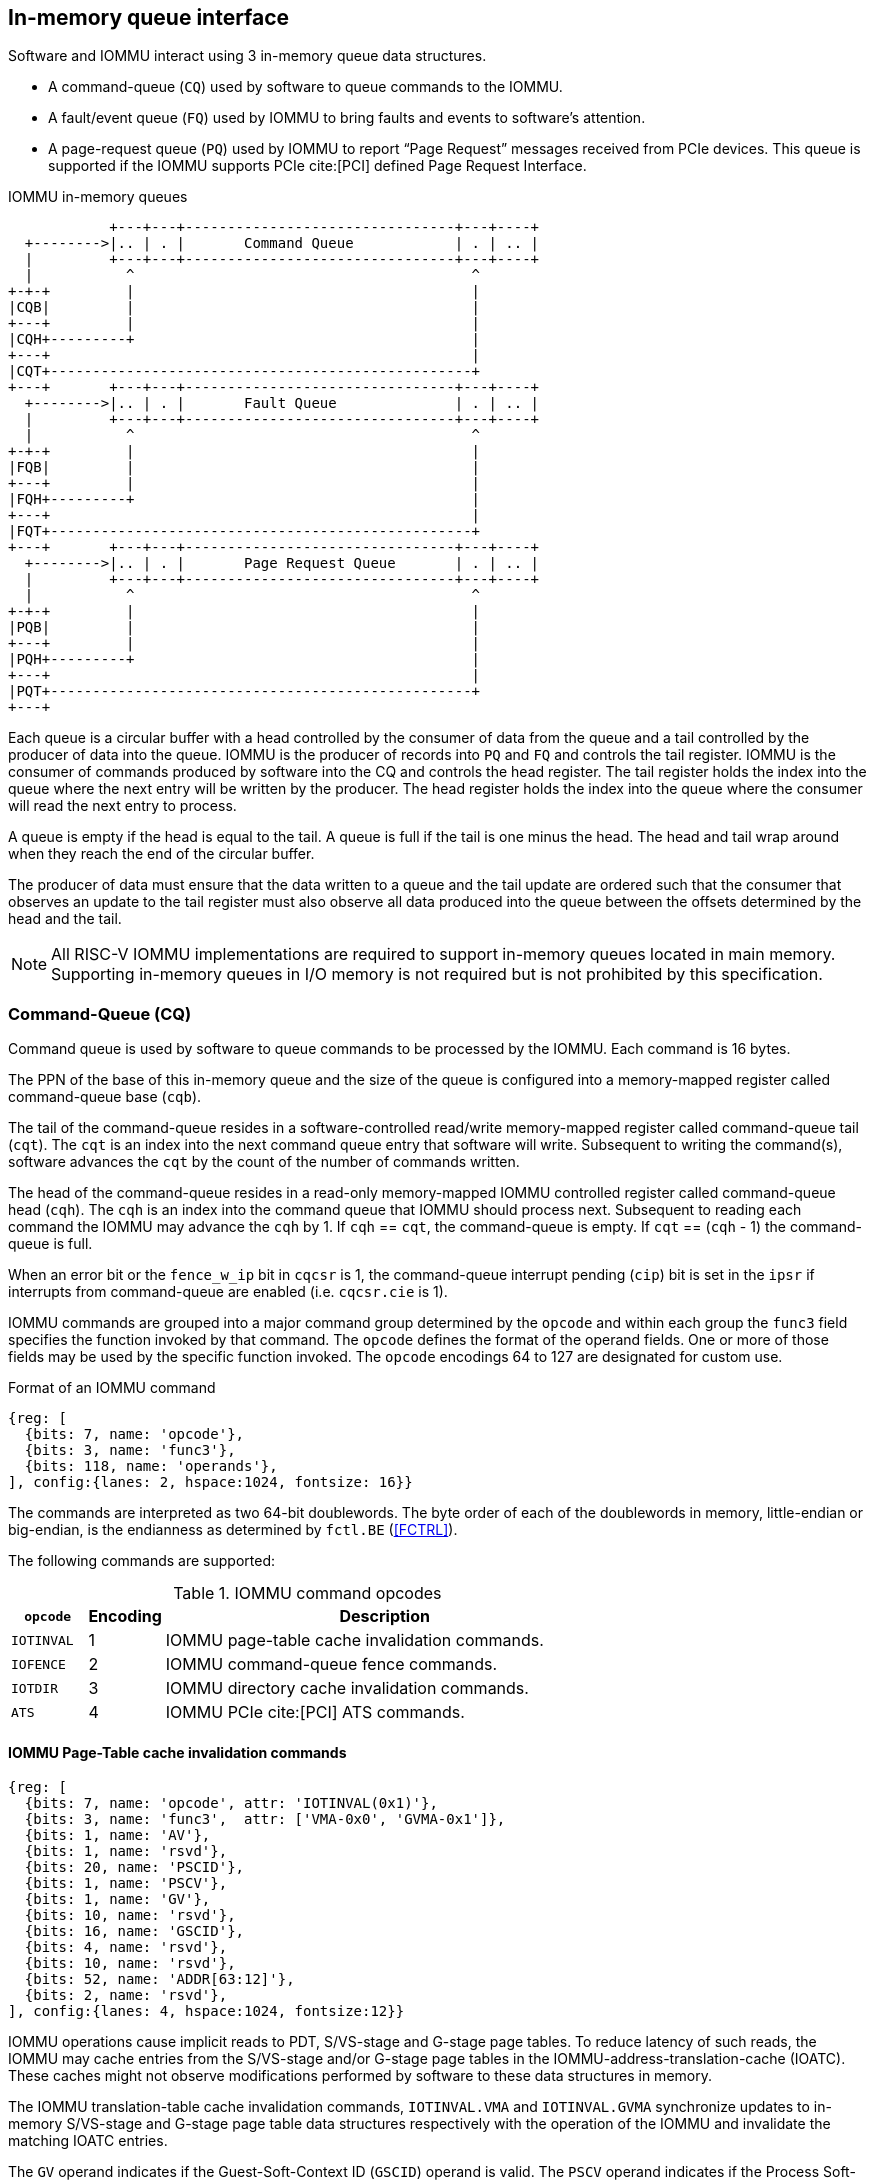 == In-memory queue interface
Software and IOMMU interact using 3 in-memory queue data structures.

* A command-queue (`CQ`) used by software to queue commands to the IOMMU.

* A fault/event queue (`FQ`) used by IOMMU to bring faults and events to
  software's attention.

* A page-request queue (`PQ`) used by IOMMU to report “Page Request” messages
  received from PCIe devices. This queue is supported if the IOMMU supports
  PCIe cite:[PCI] defined Page Request Interface.

.IOMMU in-memory queues
["ditaa",shadows=false, separation=false, font=courier, fontsize: 16]
....
            +---+---+--------------------------------+---+----+
  +-------->|.. | . |       Command Queue            | . | .. |
  |         +---+---+--------------------------------+---+----+
  |           ^                                        ^
+-+-+         |                                        |
|CQB|         |                                        |
+---+         |                                        |
|CQH+---------+                                        |
+---+                                                  |
|CQT+--------------------------------------------------+
+---+       +---+---+--------------------------------+---+----+
  +-------->|.. | . |       Fault Queue              | . | .. |
  |         +---+---+--------------------------------+---+----+
  |           ^                                        ^
+-+-+         |                                        |
|FQB|         |                                        |
+---+         |                                        |
|FQH+---------+                                        |
+---+                                                  |
|FQT+--------------------------------------------------+
+---+       +---+---+--------------------------------+---+----+
  +-------->|.. | . |       Page Request Queue       | . | .. |
  |         +---+---+--------------------------------+---+----+
  |           ^                                        ^
+-+-+         |                                        |
|PQB|         |                                        |
+---+         |                                        |
|PQH+---------+                                        |
+---+                                                  |
|PQT+--------------------------------------------------+
+---+
....
Each queue is a circular buffer with a head controlled by the consumer of data
from the queue and a tail controlled by the producer of data into the queue.
IOMMU is the producer of records into `PQ` and `FQ` and controls the tail register.
IOMMU is the consumer of commands produced by software into the CQ and controls
the head register. The tail register holds the index into the queue where the
next entry will be written by the producer. The head register holds the index
into the queue where the consumer will read the next entry to process.

A queue is empty if the head is equal to the tail. A queue is full if the tail
is one minus the head. The head and tail wrap around when they reach the end of
the circular buffer.

The producer of data must ensure that the data written to a queue and the
tail update are ordered such that the consumer that observes an update to the
tail register must also observe all data produced into the queue between the
offsets determined by the head and the tail.

[NOTE]
====
All RISC-V IOMMU implementations are required to support in-memory queues
located in main memory. Supporting in-memory queues in I/O memory is not required
but is not prohibited by this specification.
====


=== Command-Queue (CQ)

Command queue is used by software to queue commands to be processed by the
IOMMU. Each command is 16 bytes.

The PPN of the base of this in-memory queue and the size of the queue is
configured into a memory-mapped register called command-queue base (`cqb`).

The tail of the command-queue resides in a software-controlled read/write
memory-mapped register called command-queue tail (`cqt`). The `cqt` is an
index into the next command queue entry that software will write. Subsequent
to writing the command(s), software advances the `cqt` by the count of the
number of commands written.

The head of the command-queue resides in a read-only memory-mapped IOMMU
controlled register called command-queue head (`cqh`). The `cqh` is an index
into the command queue that IOMMU should process next. Subsequent to reading
each command the IOMMU may advance the `cqh` by 1. If `cqh` == `cqt`, the
command-queue is empty. If `cqt` == (`cqh` - 1) the command-queue is full.

When an error bit or the `fence_w_ip` bit  in `cqcsr` is 1, the command-queue
interrupt pending (`cip`) bit is set in the `ipsr` if interrupts from
command-queue are enabled (i.e. `cqcsr.cie` is 1).

IOMMU commands are grouped into a major command group determined by the `opcode`
and within each group the `func3` field specifies the function invoked by that
command. The `opcode` defines the format of the operand fields. One or more of
those fields may be used by the specific function invoked. The `opcode`
encodings 64 to 127 are designated for custom use.

.Format of an IOMMU command

[wavedrom, , ]
....
{reg: [
  {bits: 7, name: 'opcode'},
  {bits: 3, name: 'func3'},
  {bits: 118, name: 'operands'},
], config:{lanes: 2, hspace:1024, fontsize: 16}}
....

The commands are interpreted as two 64-bit doublewords. The byte order of each
of the doublewords in memory, little-endian or big-endian, is the endianness as
determined by `fctl.BE` (<<FCTRL>>).

The following commands are supported:

.IOMMU command opcodes
[width=100%]
[%header, cols="12,^12,70"]
|===
|`opcode`  | Encoding ^| Description
|`IOTINVAL`| 1        | IOMMU page-table cache invalidation commands.
|`IOFENCE` | 2        | IOMMU command-queue fence commands.
|`IOTDIR`  | 3        | IOMMU directory cache invalidation commands.
|`ATS`     | 4        | IOMMU PCIe cite:[PCI] ATS commands.
|===

==== IOMMU Page-Table cache invalidation commands

[wavedrom, , ]
....
{reg: [
  {bits: 7, name: 'opcode', attr: 'IOTINVAL(0x1)'},
  {bits: 3, name: 'func3',  attr: ['VMA-0x0', 'GVMA-0x1']},
  {bits: 1, name: 'AV'},
  {bits: 1, name: 'rsvd'},
  {bits: 20, name: 'PSCID'},
  {bits: 1, name: 'PSCV'},
  {bits: 1, name: 'GV'},
  {bits: 10, name: 'rsvd'},
  {bits: 16, name: 'GSCID'},
  {bits: 4, name: 'rsvd'},
  {bits: 10, name: 'rsvd'},
  {bits: 52, name: 'ADDR[63:12]'},
  {bits: 2, name: 'rsvd'},
], config:{lanes: 4, hspace:1024, fontsize:12}}
....

IOMMU operations cause implicit reads to PDT, S/VS-stage and G-stage page
tables. To reduce latency of such reads, the IOMMU may cache entries from the
S/VS-stage and/or G-stage page tables in the IOMMU-address-translation-cache
(IOATC). These caches might not observe modifications performed by software to
these data structures in memory.

The IOMMU translation-table cache invalidation commands, `IOTINVAL.VMA` and
`IOTINVAL.GVMA` synchronize updates to in-memory S/VS-stage and G-stage
page table data structures respectively with the operation of the IOMMU and
invalidate the matching IOATC entries.

The `GV` operand indicates if the Guest-Soft-Context ID (`GSCID`) operand is
valid. The `PSCV` operand indicates if the Process Soft-Context ID (`PSCID`)
operand is valid. Setting `PSCV` to 1 is allowed only for `IOTINVAL.VMA`. The
`AV` operand indicates if the address (`ADDR`) operand is valid. When `GV` is 0,
 the translations associated with the host (i.e. those where the G-stage
translation is not active) are operated on.

`IOTINVAL.VMA` ensures that previous stores made to the S/VS-stage page
tables by the harts are observed by the IOMMU before all subsequent implicit
reads from IOMMU to the corresponding S/VS-stage page tables.

[[IVMA]]

.`IOTINVAL.VMA` operands and operations
[width=75%]
[%header, cols="2,2,3,20"]
|===
|`GV`|`AV`|`PSCV`| Operation
|0   |0   |0     | Invalidates all address-translation cache entries, including
                   those that contain global mappings, for all host address
                   spaces.
|0   |0   |1     | Invalidates all address-translation cache entries for the
                   host address space identified by `PSCID` operand, except for
                   entries containing global mappings.
|0   |1   |0     | Invalidates all address-translation cache entries that
                   contain S-stage leaf page table entries, including those that
                   contain global mappings, corresponding to the IOVA in `ADDR`
                   operand, for all host address spaces.
|0   |1   |1     | Invalidates all address-translation cache entries that
                   contain S-stage leaf page table entries corresponding to the
                   IOVA in `ADDR` operand and that match the host address space
                   identified by `PSCID` operand, except for entries containing
                   global mappings.
|1   |0   |0     | Invalidates all address-translation cache entries, including
                   those that contain global mappings, for all VM address spaces
                   associated with `GSCID` operand.
|1   |0   |1     | Invalidates all address-translation cache entries
                   for the VM address space identified by `PSCID` and `GSCID`
                   operands, except for entries containing global mappings.
|1   |1   |0     | Invalidates all address-translation cache entries that
                   contain VS-stage leaf page table entries, including those that
                   contain global mappings, corresponding to the IOVA in `ADDR`
                   operand, for all VM address spaces associated with the `GSCID`
                   operand.
|1   |1   |1     | Invalidates all address-translation cache entries that
                   contain VS-stage leaf page table entries corresponding to the
                   IOVA in `ADDR` operand, for the VM address space identified by
                   `PSCID` and `GSCID` operands, except for entries containing
                   global mappings.
|===

`IOTINVAL.GVMA` ensures that previous stores made to the G-stage page
tables are observed before all subsequent implicit reads from IOMMU to the
corresponding G-stage page tables. Setting `PSCV` to 1 with IOTINVAL.GVMA
is illegal.

[[IGVMA]]

.`IOTINVAL.GVMA` operands and operations
[width=75%]
[%header, cols="2,2,20"]
|===
| `GV` | `AV`   | Operation
| 0    | n/a    | Invalidates information cached from any level of the
                  G-stage page table, for all VM address spaces.
| 1    | 0      | Invalidates information cached from any level of the
                  G-stage page tables, but only for VM address spaces
                  identified by the `GSCID` operand.
| 1    | 1      | Invalidates information cached from leaf G-stage page
                  table entries corresponding to the guest-physical-address in
                  `ADDR` operand, for only for VM address spaces identified
                  `GSCID` operand.
|===

[NOTE]
====
Conceptually, an implementation might contain two address-translation caches:
one that maps guest virtual addresses to guest physical addresses, and another
that maps guest physical addresses to supervisor physical addresses.
`IOTINVAL.GVMA` need not invalidate the former cache, but it must invalidate
entries from the latter cache that match the `IOTINVAL.GVMA` address and
`GSCID` operands.

More commonly, implementations contain address-translation caches that map
guest virtual addresses directly to supervisor physical addresses, removing a
level of indirection. For such implementations, any entry whose guest virtual
address maps to a guest physical address that matches the `IOTINVAL.GVMA`
address and `GSCID` arguments must be invalidated. Selectively invalidating
entries in this fashion requires tagging them with the guest physical address,
which is costly, and so a common technique is to invalidate all entries that
match the `GSCID` argument, regardless of the address argument.

Simpler implementations may ignore the operand of `IOTINVAL.VMA` and/or
`IOTINVAL.GVMA` and always perform a global invalidation of all
address-translation entries.
====

[NOTE]
====
A consequence of this specification is that an implementation may use any
translation for an address that was valid at any time since the most recent
`IOTINVAL` that subsumes that address. In particular, if a leaf PTE is
modified but a subsuming `IOTINVAL` is not executed, either the old translation
or the new translation will be used, but the choice is unpredictable. The
behavior is otherwise well-defined.

In a conventional TLB design, it is possible for multiple entries to match a
single address if, for example, a page is upgraded to a larger page without
first clearing the original non-leaf PTE’s valid bit and executing an
`IOTINVAL.VMA` or `IOTINVAL.GVMA` as applicable with `AV=0`. In this case, a
similar remark applies: it is unpredictable whether the old non-leaf PTE or
the new leaf PTE is used, but the behavior is otherwise well defined.

Another consequence of this specification is that it is generally unsafe to
update a PTE using a set of stores of a width less than the width of the PTE,
as it is legal for the implementation to read the PTE at any time, including
when only some of the partial stores have taken effect.
====

==== IOMMU Command-queue Fence commands

[wavedrom, , ]
....
{reg: [
  {bits: 7, name: 'opcode', attr: 'IOFENCE(0x2)'},
  {bits: 3, name: 'func3',  attr: 'C-0x0'},
  {bits: 1, name: 'AV'},
  {bits: 1, name: 'WSI'},
  {bits: 1, name: 'PR'},
  {bits: 1, name: 'PW'},
  {bits: 18, name: 'rsvd'},
  {bits: 32, name: 'DATA'},
  {bits: 62, name: 'ADDR[63:2]'},
  {bits: 2, name: 'rsvd'},
], config:{lanes: 4, hspace:1024, fontsize:12}}
....

The IOMMU fetches commands from the CQ in order but the IOMMU may execute the
fetched commands out of order. The IOMMU advancing `cqh` is not a guarantee
that the commands fetched by the IOMMU have been executed or committed.

A `IOFENCE.C` command completion, as determined by `cqh` advancing past the
index of the `IOFENCE.C` command in the CQ, guarantees that all previous
commands fetched from the CQ have been completed and committed.

If the `IOFENCE.C` times out waiting on completion of previous commands that are
specified to have a timeout, then the `cmd_to` bit in `cqcsr` <<CSR>> is set to
signal this condition. The `cqh` holds the index of the `IOFENCE.C` that timed
out and all previous commands that are not specified to have a timeout have been
completed and committed.

[NOTE]
====
In this version of the specification, only the `ATS.INVAL` command is specified
to have a timeout.
====

The commands may be used to order memory accesses from I/O devices connected to
the IOMMU as viewed by the IOMMU, other RISC-V harts, and external devices or
co-processors.

The `PR` bit, when set to 1, can be used to request that the IOMMU ensure
that all previous read requests from devices that have already been processed
by the IOMMU be committed to a global ordering point such that they can be
observed by all RISC-V harts and IOMMUs in the system.

The `PW` bit, when set to 1, can be used to request that the IOMMU ensure
that all previous write requests from devices that have already been processed
by the IOMMU be committed to a global ordering point such that they can be
observed by all RISC-V harts and IOMMUs in the system.

The wire-signaled-interrupts (`WSI`) bit when set to 1 causes a wired-interrupt
from the command queue to be generated (by setting `cqcsr.fence_w_ip` - <<CSR>>)
on completion of `IOFENCE.C`. This bit is reserved if the IOMMU does not support
wired-interrupts or wired-interrupts have not been enabled
(i.e., `fctl.WSI == 0`).

[NOTE]
====
Software should ensure that all previous read and writes processed by the IOMMU
have been committed to a global ordering point before reclaiming memory that was
previously made accessible to a device. A safe sequence for such memory
reclamation is to first update the page tables to disallow access to the memory
from the device and then use the `IOTINVAL.VMA` or `IOTINVAL.GVMA` appropriately
to synchronize the IOMMU with the update to the page table. As part of the
synchronization if the memory reclaimed was previously made read accessible to
the device then request ordering of all previous reads; else if the memory
reclaimed was previously made write accessible to the device then request
ordering of all previous reads and writes. Ordering previous reads may be
required if the reclaimed memory will be used to hold data that must not be made
visible to the device.

The `IOFENCE.C` with `PR` and/or `PW` set to 1 only ensures that requests that
have been already processed by the IOMMU are committed to the global ordering
point. Software must perform an interconnect-specific fence action if there
is a need to ensure that all in-flight requests from a device that have not yet
been processed by the IOMMU are observed. For PCIe, for example, a completion
from device in response to a read from the device memory has the property of
ensuring that previous posted writes are observed by the IOMMU as completions
may not pass previous posted writes.

The ordering guarantees are made for accesses to main-memory. For accesses to
I/O memory, the ordering guarantees are implementation and I/O protocol
defined.

Simpler implementations may unconditionally order all previous memory accesses
globally.
====

The `AV` command operand indicates if `ADDR[63:2]` operand and `DATA` operands are
valid. If `AV`=1, the IOMMU writes `DATA` to memory at a 4-byte aligned address
`ADDR[63:2] * 4` as a 4-byte store.

[NOTE]
====
Software may configure the `ADDR[63:2]` command operand to specify the address
of the `seteipnum_le`/`seteipnum_be` register in an IMSIC to cause an external
interrupt notification on `IOFENCE.C` completion. Alternatively, software may
program `ADDR[63:2]` to a memory location and use `IOFENCE.C` to set a flag in
memory indicating command completion.
====

==== IOMMU directory cache invalidation commands

[wavedrom, , ]
....
{reg: [
  {bits: 7, name: 'opcode', attr: 'IODIR(0x3)'},
  {bits: 3, name: 'func3',  attr: ['INVAL_DDT-0x0', 'INVAL_PDT-0x1']},
  {bits: 2, name: 'rsvd'},
  {bits: 20, name: 'PID'},
  {bits: 1, name: 'rsvd'},
  {bits: 1, name: 'DV'},
  {bits: 6, name: 'rsvd'},
  {bits: 24, name: 'DID'},
  {bits: 64, name: 'rsvd'},
], config:{lanes: 4, hspace:1024, fontsize:12}}
....

IOMMU operations cause implicit reads to DDT and/or PDT. To reduce latency of
such reads, the IOMMU may cache entries from the DDT and/or PDT in IOMMU
directory caches. These caches might not observe modifications performed by
software to these data structures in memory.

[[IDDT]]

The IOMMU DDT cache invalidation command, `IODIR.INVAL_DDT`, synchronizes updates
to DDT with the operation of the IOMMU and flushes the matching cached entries.

[[IPDT]]

The IOMMU PDT cache invalidation command, `IODIR.INVAL_PDT`, synchronizes updates
to PDT with the operation of the IOMMU and flushes the matching cached entries.

The `DV` operand indicates if the device ID (`DID`) operand is valid. The `DV`
operand must be 1 for `IODIR.INVAL_PDT`.

`IODIR.INVAL_DDT` guarantees that any previous stores made by a RISC-V hart to
the DDT are observed before all subsequent implicit reads from IOMMU to DDT.
If `DV` is 0, then the command invalidates all  DDT and PDT entries cached for
all devices. If `DV` is 1, then the command invalidates cached leaf-level DDT
entry for the device identified by `DID` operand and all associated PDT entries.
The `PID` operand is reserved for `IODIR.INVAL_DDT`.

`IODIR.INVAL_PDT` guarantees that any previous stores made by a RISC-V hart to
the PDT are observed before all subsequent implicit reads from IOMMU to PDT.
The command invalidates cached leaf PDT entry for the specified `PID` and `DID`.

[NOTE]
====
Some fields in the Device-context or Process-context may be guest-physical
addresses. An implementation when caching the device-context or process-context
may cache these fields after translating them to a supervisor physical address.
Other implementations may cache them as guest-physical addresses and
translate them to supervisor physical addresses using a G-stage page table just
prior to accessing memory referenced by these addresses.

If G-stage page tables used for these translations are modified, software must
issue the appropriate `IODIR` command as some implementations may choose to
cache the translated supervisor physical address pointer in the IOMMU directory
caches.

The `IOTINVAL` command has no effect on the IOMMU directory caches.
====

==== IOMMU PCIe ATS commands

This command is supported if `capabilities.ATS` is set to 1.

[wavedrom, , ]
....
{reg: [
  {bits: 7, name: 'opcode', attr: 'ATS(0x4)'},
  {bits: 3, name: 'func3',  attr: ['INVAL-0x0', 'PRGR-0x1']},
  {bits: 2, name: 'rsvd'},
  {bits: 20, name: 'PID'},
  {bits: 1, name: 'PV'},
  {bits: 1, name: 'DSV'},
  {bits: 6, name: 'rsvd'},
  {bits: 16, name: 'RID'},
  {bits: 8, name: 'DSEG'},
  {bits: 64, name: 'PAYLOAD'},
], config:{lanes: 4, hspace:1024, fontsize:12}}
....
The `ATS.INVAL` command instructs the IOMMU to send an “Invalidation Request”
message to the PCIe device function identified by `RID`. An
“Invalidation Request” message is used to clear a specific subset of the
address range from the address translation cache in a device function. The
`ATS.INVAL` command completes when an “Invalidation Completion” response message
is received from the device or a protocol-defined timeout occurs while waiting
for a response. The IOMMU may advance the `cqh` and fetch more commands from
CQ while a response is awaited. If a timeout occurs, it is reported when a
subsequent `IOFENCE.C` command is executed.

[NOTE]
====
Software that needs to know if the invalidation operation completed on the
device may use the IOMMU command-queue fence command (`IOFENCE.C`) to wait for
the responses to all prior “Invalidation Request” messages. The `IOFENCE.C` is
guaranteed to not complete before all previously fetched commands were executed
and completed. A previously fetched ATS command to invalidate device ATC does
not complete until either the request times out or a valid response is received
from the device.

If one or more ATS invalidation commands preceding the `IOFENCE.C` have timed
out, then software may make the CQ operational again and resubmit the
invalidation commands that may have timed out. If the `ATS.INVAL` commands
queued before the `IOFENCE.C` were directed at multiple devices then software
may resubmit these commands as `ATS.INVAL` and `IOFENCE.C` pairs to identify
the device that caused the timeout.
====

The `ATS.PRGR` command instructs the IOMMU to send a “Page Request Group
Response” message to the PCIe device function identified by the `RID`. The
“Page Request Group Response” message is used by system hardware and/or
software to communicate with the device functions page-request interface to
signal completion of a “Page Request”, or the catastrophic failure of the
interface.

If the `PV` operand is set to 1, the message is generated with a PASID with the
PASID field set to the `PID` operand.

The `PAYLOAD` operand of the command is used to form the message body and its
fields are as specified by the PCIe specification cite:[PCI]. The `PAYLOAD` field is
formatted as follows:

.`PAYLOAD` of an `ATS.INVAL` command

[wavedrom, , ]
....
{reg: [
  {bits: 1, name: 'G'},
  {bits: 10, name: '0'},
  {bits: 1, name: 'S'},
  {bits: 20, name: 'Untranslated Address[31:12]'},
  {bits: 32, name: 'Untranslated Address[63:32]'},
], config:{lanes: 2, hspace:1024, fontsize:12}}
....

.`PAYLOAD` of an `ATS.PRGR` command

[wavedrom, , ]
....
{reg: [
  {bits: 32, name: '0'},
  {bits: 9, name: 'Page Request Group Index'},
  {bits: 3, name: '0'},
  {bits: 4, name: 'Response Code'},
  {bits: 16, name: 'Destination ID'},
], config:{lanes: 2, hspace:1024, fontsize:12}}
....

If the `DSV` operand is 1, then a valid destination segment number is specified
by the `DSEG` operand.

[NOTE]
====
A Hierarchy is a PCI Express I/O interconnect topology, wherein the
Configuration Space addresses, referred to as the tuple of Bus/Device/Function
Numbers, are unique. In some contexts, a Hierarchy is also called a Segment, and
in Flit Mode, the Segment number is sometimes included in the ID of a Function.
====

[[FAULT_QUEUE]]
=== Fault/Event-Queue (`FQ`)
Fault/Event queue is an in-memory queue data structure used to report events
and faults raised when processing transactions. Each fault record is 32 bytes.

The PPN of the base of this in-memory queue and the size of the queue is
configured into a memory-mapped register called fault-queue base (`fqb`).

The tail of the fault-queue resides in an IOMMU controlled read-only
memory-mapped register called `fqt`.  The `fqt` is an index into the next fault
record that IOMMU will write in the fault-queue. Subsequent to writing the
record, the IOMMU advances the `fqt` by 1. The head of the fault-queue resides
in a read/write memory-mapped software controlled register called `fqh`. The `fqh`
is an index into the fault record that SW should process next. Subsequent
to processing fault record(s) software advances the `fqh` by the count of the
number of fault records processed. If `fqh` == `fqt`, the fault-queue is empty. If
`fqt` == (`fqh` - 1) the fault-queue is full.

The fault records are interpreted as four 64-bit doublewords. The byte order of
each of the doublewords in memory, little-endian or big-endian, is the endianness
as determined by `fctl.BE` (<<FCTRL>>).

.Fault-queue record
[wavedrom, , ]
....
{reg: [
  {bits: 12, name: 'CAUSE'},
  {bits: 20, name: 'PID'},
  {bits:  1, name: 'PV'},
  {bits:  1, name: 'PRIV'},
  {bits:  6, name: 'TTYP'},
  {bits: 24, name: 'DID'},
  {bits: 32, name: 'for custom use'},
  {bits: 32, name: 'reserved'},
  {bits: 64, name: 'iotval'},
  {bits: 64, name: 'iotval2'},
], config:{lanes: 8, hspace:1024, fontsize:12}}
....
The `CAUSE` is a code indicating the cause of the fault/event.

[[FAULT_CAUSE]]
.Fault record `CAUSE` field encodings
[width=75%]
[%header, cols="4,20,6"]
|===
|CAUSE | Description                         | Reported if `DTF` is 1?
|1     | Instruction access fault            | No
|4     | Read address misaligned             | No
|5     | Read access fault                   | No
|6     | Write/AMO address misaligned        | No
|7     | Write/AMO access fault              | No
|12    | Instruction page fault              | No
|13    | Read page fault                     | No
|15    | Write/AMO page fault                | No
|20    | Instruction guest page fault        | No
|21    | Read guest-page fault               | No
|23    | Write/AMO guest-page fault          | No
|256   | All inbound transactions disallowed | Yes
|257   | DDT entry load access fault         | Yes
|258   | DDT entry not valid                 | Yes
|259   | DDT entry misconfigured             | Yes
|260   | Transaction type disallowed         | No
|261   | MSI PTE load access fault           | No
|262   | MSI PTE not valid                   | No
|263   | MSI PTE misconfigured               | No
|264   | MRIF access fault                   | No
|265   | PDT entry load access fault         | No
|266   | PDT entry not valid                 | No
|267   | PDT entry misconfigured             | No
|268   | DDT data corruption                 | No
|269   | PDT data corruption                 | No
|270   | MSI PT data corruption              | No
|271   | MSI MRIF data corruption            | No
|272   | Internal data path error            | No
|273   | IOMMU MSI write access fault        | Yes
|===

The `TTYP` field reports inbound transaction type.

.Fault record `TTYP` field encodings
[width=75%]
[%header, cols="3,20"]
|===
|TTYP   | Description
|0      | None. Fault not caused by an inbound transaction.
|1      | Untranslated read for execute transaction
|2      | Untranslated read transaction
|3      | Untranslated write/AMO transaction
|4      | Reserved
|5      | Translated read for execute transaction
|6      | Translated read transaction
|7      | Translated write/AMO transaction
|8      | PCIe ATS Translation Request
|9      | Message Request
|10 - 15| Reserved
|16 - 31| Designated for custom use
|===

If the `TTYP` is a transaction with an IOVA then its reported in `iotval`. If
the `TTYP` is a message request then the message code is reported in `iotval`.
If `TTYP` is 0, then the values reported in `iotval` and `iotval2` fields are
as defined by the `CAUSE`.

[NOTE]
====
The `IOVA` is partitioned into a virtual page number (VPN) and page offset.
Whereas the VPN is translated into a physical page number (PPN) by the address
translation process, the page offset is not required for this process. The IO
bridge in some implementations may not provide the page offset part of the
`IOVA` to the IOMMU and the IOMMU may report the page offset in `iotval` as 0.
Likewise, an IOMMU may report the page offset of a GPA in `iotval2` as 0.
====

`DID` holds the `device_id` of the transaction. If `PV` is 0, then `PID` and
`PRIV` are 0. If `PV` is 1, the `PID` holds a `process_id` of the transaction
and if the privilege of the transaction was Supervisor then the `PRIV` bit is 1
else it's 0. The `DID`, `PV`, `PID`, and `PRIV` fields are 0 if `TTYP` is 0.

If the `CAUSE` is a guest-page fault then bits 63:2 of the zero-extended
guest-physical-address are reported in `iotval2[63:2]`. If bit 0 of `iotval2` is
1, then the guest-page-fault was caused by an implicit memory access for VS-stage
address translation. If bit 0 of `iotval2` is 1, and the implicit access was a
write then bit 1 of `iotval2` is set to 1 else it is set to 0.

[NOTE]
====
The bit 1 of `iotval2` is set for the case where the implementation supports
hardware updating of A/D bits and the implicit memory access was attempted to
automatically update A and/or D in VS-stage page tables. All other implicit
memory accesses for VS-stage address translation will be reads. If the hardware
updating of A/D bits is not implemented, the _write_ case will never arise.

When the G-stage is active, the memory accesses for reading PDT entries to
locate the Process-context are implicit memory accesses for VS-stage address
translation. If a guest-page fault was caused by implicit memory access to read
PDT entries, then bit 0 of `iotval2` is reported as 1 and bit 1 as 0.
====

The IOMMU may be unable to report faults through the fault-queue due to error
conditions such as the fault-queue being full or the IOMMU encountering access
faults when attempting to access the queue memory. A memory-mapped fault
control and status register (`fqcsr`) holds information about such faults. If
the fault-queue full condition is detected, the IOMMU sets the fault-queue overflow
(`fqof`) bit in fqcsr. If the IOMMU encounters a fault in accessing the
fault-queue memory, the IOMMU sets the fault-queue memory access fault (`fqmf`)
bit in `fqcsr`. While either error bit is set in `fqcsr`, the IOMMU discards
the record that led to the fault and all further fault records. When an error
bit in `fqcsr` is 1 or when a new fault record is produced in the fault-queue,
the fault interrupt pending (`fip`) bit is set in the `ipsr` if interrupts from
the fault-queue are enabled i.e. `fqcsr.fie` is 1.

The IOMMU may identify multiple requests as having detected an identical fault.
In such cases the IOMMU may report each of those faults individually, or report
the fault for a subset, including one, of requests.

[[PRQ]]
=== Page-Request-Queue (`PQ`)
Page-request queue is an in-memory queue data structure used to report PCIe
ATS “Page Request” and "Stop Marker" messages cite:[PCI] to software. The base PPN of
this in-memory queue and the size of the queue is configured into a
memory-mapped register called page-request queue base (`pqb`).
Each Page-Request record is 16 bytes.

The tail of the queue resides in an IOMMU controlled read-only memory-mapped
register called `pqt`.  The `pqt` holds an index into the queue where the next
page-request message will be written by the IOMMU. Subsequent to writing the
message, the IOMMU advances the `pqt` by 1.

The head of the queue resides in a software controlled read/write memory-mapped
register called `pqh`. The `pqh` holds an index into the queue where the next
page-request message will be received by software. Subsequent to processing the
message(s) software advances the `pqh` by the count of the number of messages
processed.

If `pqh` == `pqt`, the page-request queue is empty.

If `pqt` == (`pqh` - 1) the page-request queue is full.

The IOMMU may be unable to report "Page Request" messages through the queue due
to error conditions such as the queue being disabled, queue being full, or the
IOMMU encountering access faults when attempting to access queue memory. A
memory-mapped page-request queue control and status register (`pqcsr`) is used
to hold information about such faults.  On a page queue full condition the
page-request-queue overflow (`pqof`) bit is set in `pqcsr`. If the IOMMU
encountered a fault in accessing the queue memory, the page-request-queue memory
access fault (`pqmf`) bit is set in `pqcsr`. While either error bit is set in
`pqcsr`, the IOMMU discards all subsequent "Page Request" messages, including
the message that caused the error bits to be set. "Page request" messages that
do not require a response, i.e. those with the "Last Request in PRG" field is 0,
are silently discarded. "Page request" messages that require a response, i.e.
those with "Last Request in PRG" field set to 1 and are not Stop Marker
messages, may be auto-completed by an IOMMU generated “Page Request Group
Response” message as specified in <<ATS_PRI>>.

When an error bit in `pqcsr` is 1 or when a new message is produced in the
queue, the page-request-queue interrupt pending (`pip`) bit is set in the `ipsr` if
interrupts from page-request-queue are enabled i.e. `pqcsr.pie` is 1.

.Page-request-queue record
[wavedrom, , ]
....
{reg: [
  {bits: 12, name: 'reserved'},
  {bits: 20, name: 'PID'},
  {bits:  1, name: 'PV'},
  {bits:  1, name: 'PRIV'},
  {bits:  1, name: 'X'},
  {bits:  5, name: 'reserved'},
  {bits: 24, name: 'DID'},
  {bits: 64, name: 'PAYLOAD'},
], config:{lanes: 4, hspace:1024, fontsize:12}}
....

The `DID` field holds the requester ID from the message. The `PID` field is
valid if `PV` is 1 and reports the PASID from message. `PRIV` is set to 0 if the
message did not have a PASID, otherwise it holds the “Privilege Mode Requested”
bit from the TLP. The `X` bit is set to 0 if the message did not have a PASID,
otherwise it reports the “Execute Requested” bit from the TLP. All other fields
are set to 0. The payload of the “Page Request” message (bytes 0x08 through 0x0F
of the message) is held in the `PAYLOAD` field.

The page-request-queue records are interpreted as two 64-bit doublewords. The byte
order of each of the doublewords in memory, little-endian or big-endian, is the
endianness as determined by `fctl.BE` (<<FCTRL>>).

The `PAYLOAD` holds the message body and its fields are as specified by the PCIe
specification cite:[PCI]. The `PAYLOAD` field is formatted as follows:

.`PAYLOAD` of a "Page request" message

[wavedrom, , ]
....
{reg: [
  {bits: 1, name: 'R'},
  {bits: 1, name: 'W'},
  {bits: 1, name: 'L'},
  {bits: 9, name: 'Page Request Group Index'},
  {bits: 20, name: 'Page Address[31:12]'},
  {bits: 32, name: 'Page Address[63:32]'},
], config:{lanes: 2, hspace:1024, fontsize:12}}
....
